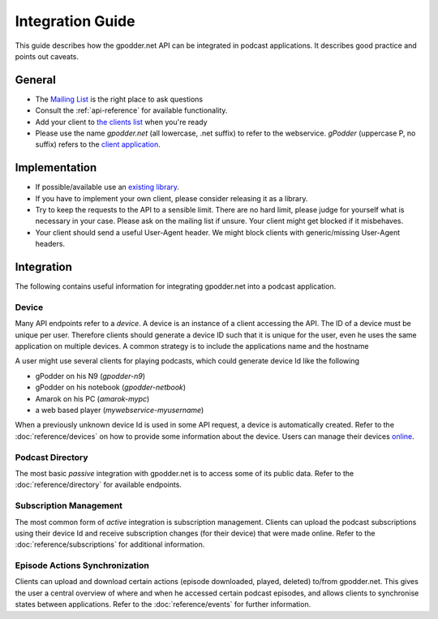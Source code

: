 .. _integration-guide:

Integration Guide
=================

This guide describes how the gpodder.net API can be integrated in podcast
applications. It describes good practice and points out caveats.


General
-------

* The `Mailing List <https://gpodder.github.io/docs/mailing-list.html>`_ is the right
  place to ask questions

* Consult the :ref:`api-reference` for available functionality.

* Add your client to `the clients list
  <https://gpoddernet.readthedocs.io/en/latest/user/clients.html>`_ when you're ready

* Please use the name *gpodder.net* (all lowercase, .net suffix) to refer to
  the webservice. *gPodder* (uppercase P, no suffix) refers to the `client
  application <http://gpodder.org/>`_.


Implementation
--------------

* If possible/available use an `existing library
  <https://gpoddernet.readthedocs.io/en/latest/dev/libraries.html>`_.

* If you have to implement your own client, please consider releasing it as a
  library.

* Try to keep the requests to the API to a sensible limit. There are no hard
  limit, please judge for yourself what is necessary in your case. Please ask
  on the mailing list if unsure. Your client might get blocked if it
  misbehaves.

* Your client should send a useful User-Agent header. We might block clients
  with generic/missing User-Agent headers.


Integration
-----------

The following contains useful information for integrating gpodder.net into a
podcast application.


.. _device-integration:

Device
^^^^^^

Many API endpoints refer to a *device*. A device is an instance of a client
accessing the API. The ID of a device must be unique per user. Therefore
clients should generate a device ID such that it is unique for the user, even
he uses the same application on multiple devices. A common strategy is to
include the applications name and the hostname

A user might use several clients for playing podcasts, which could generate
device Id like the following

* gPodder on his N9 (*gpodder-n9*)
* gPodder on his notebook (*gpodder-netbook*)
* Amarok on his PC (*amarok-mypc*)
* a web based player (*mywebservice-myusername*)

When a previously unknown device Id is used in some API request, a device is
automatically created. Refer to the :doc:`reference/devices` on how to provide
some information about the device. Users can manage their devices `online
<https://gpodder.net/devices>`_.


Podcast Directory
^^^^^^^^^^^^^^^^^

The most basic *passive* integration with gpodder.net is to access some of its
public data. Refer to the :doc:`reference/directory` for available endpoints.


Subscription Management
^^^^^^^^^^^^^^^^^^^^^^^

The most common form of *active* integration is subscription management.
Clients can upload the podcast subscriptions using their device Id and receive
subscription changes (for their device) that were made online. Refer to the
:doc:`reference/subscriptions` for additional information.


Episode Actions Synchronization
^^^^^^^^^^^^^^^^^^^^^^^^^^^^^^^

Clients can upload and download certain actions (episode downloaded, played,
deleted) to/from gpodder.net. This gives the user a central overview of
where and when he accessed certain podcast episodes, and allows clients to
synchronise states between applications. Refer to the :doc:`reference/events`
for further information.

